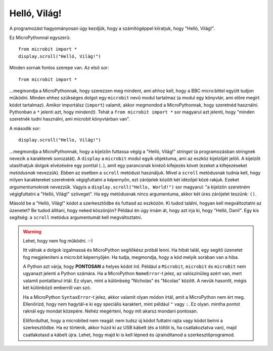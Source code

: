 Helló, Világ!
-------------

A programozást hagyományosan úgy kezdjük, hogy a számítógéppel kiíratjuk, hogy "Helló, Világ!".

.. image:: ../scroll-hello.gif

Ez MicroPythonnal egyszerű::

    from microbit import *
    display.scroll("Helló, Világ!")

Minden sornak fontos szerepe van. Az első sor::

    from microbit import *

...megmondja a MicroPythonnak, hogy szerezzen meg mindent, ami ahhoz kell, hogy a BBC micro:bittel együtt tudjon működni. Minden ehhez szükséges dolgot egy ``microbit`` nevű modul tartalmaz (a modul egy könyvtár, ami előre megírt kódot tartalmaz). Amikor importálsz (``import``) valamit, akkor megmondod a MicroPythonnak, hogy szeretnéd használni. Pythonban a ``*`` jelenti azt, hogy *minden(t)*. Tehát a ``from microbit import *`` sor magyarul azt jelenti, hogy "minden szeretnék tudni használni, ami microbit könyvtárban van".

A második sor::

    display.scroll("Hello, Világ!")

...megmondja a MicroPythonnak, hogy a kijelzőn futtassa végig a "Helló, Világ!" *stringet* (a programozásban stringnek nevezik a karakterek sorozatát). A ``display`` a ``microbit`` modul egyik objektuma, ami az eszköz kijelzőjét jelöli. A kijelzőt utasíthatjuk dolgok elvézésére egy ponttal (``.``), amit egy parancsnak kinéző kifejezés követ (ezeket a kifejezéseket *metódusnak* nevezzük). Ebben az esetben a ``scroll`` metódust használjuk. Mivel a ``scroll`` metódusnak tudnia kell, hogy milyen karaktereket szeretnénk végigfuttatni a képernyőn, ezt zárójelek között két idézőjel közé rakjuk. Ezeket *argumentumoknak* nevezzük. Vagyis a ``display.scroll("Hello, World!")`` sor magyarul: "a kijelzőn szeretném végigfuttatni a "Helló, Világ!" szöveget". Ha egy metódusnak nincs argumentuma, akkor két üres zárójelet teszünk: ``()``.

Másold be a "Helló, Világ!" kódot a szerkesztődbe és futtasd az eszközön. Ki tudod találni, hogyan kell megváltoztatni az üzenetet? Be tudod állítani, hogy neked köszönjön? Például én úgy írnám át, hogy azt írja ki, hogy "Helló, Dani!". Egy kis segítség: a ``scroll`` metódus argumentumát kell megváltoztatni.

.. warning::

    Lehet, hogy nem fog működni. :-)
    
    Itt válnak a dolgok izgalmassá és MicroPython segítőkész próbál lenni. Ha hibát talál, egy segítő üzenetet fog megjeleníteni a micro:bit képernyőjén. Ha tudja, megmondja, hogy a kód melyik sorában van a hiba.
    
    A Python azt várja, hogy **PONTOSAN** a helyes kódot írd. Például a ``Microbit``, ``microbit`` és ``microBit`` nem ugyanazt jelenti a Python számára. Ha a MicroPython ``NameError``-t jelez, az valószínűleg azért van, mert valamit pontatlanul írtál. Ez olyan, mint a különbség "Nicholas" és "Nicolas" között. A nevük hasonlít, mégis két különböző emberről van szó.

    Ha a MicroPython ``SyntaxError``-t jelez, akkor valamit olyan módon írtál, amit a MicroPython nem ért meg. Ellenőrizd, hogy nem hagytál-e ki egy speciális karaktert, mint például ``"`` vagy ``:``. Ez olyan. mintha pontot raknál egy mondat közepére. Nehéz megérteni, hogy mit akarsz mondani pontosan.

    Előfordulhat, hogy a microbited nem reagál: nem tudsz új kódot futtatni rajta vagy kódot beírni a szerkesztődbe. Ha ez történik, akkor húzd ki az USB kábelt (és a töltőt is, ha csatlakoztatva van), majd csatlakotasd a kábelt újra. Lehet, hogy majd ki is kell lépned és újraindítanod a szerkesztőprogramod.

